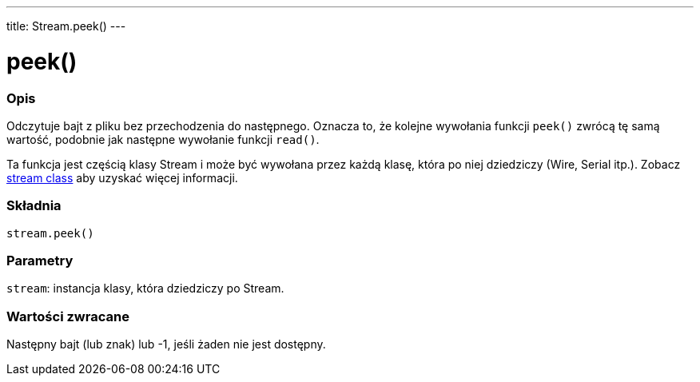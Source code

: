 ---
title: Stream.peek()
---




= peek()


// POCZĄTEK SEKCJI OPISOWEJ
[#overview]
--

[float]
=== Opis
Odczytuje bajt z pliku bez przechodzenia do następnego. Oznacza to, że kolejne wywołania funkcji `peek()` zwrócą tę samą wartość, podobnie jak następne wywołanie funkcji `read()`. 

Ta funkcja jest częścią klasy Stream i może być wywołana przez każdą klasę, która po niej dziedziczy (Wire, Serial itp.). Zobacz link:../../stream[stream class] aby uzyskać więcej informacji.
[%hardbreaks]


[float]
=== Składnia
`stream.peek()`


[float]
=== Parametry
`stream`: instancja klasy, która dziedziczy po Stream.


[float]
=== Wartości zwracane
Następny bajt (lub znak) lub -1, jeśli żaden nie jest dostępny.

--
// OVERVIEW SECTION ENDS




// HOW TO USE SECTION STARTS
[#howtouse]
--

--
// HOW TO USE SECTION ENDS
